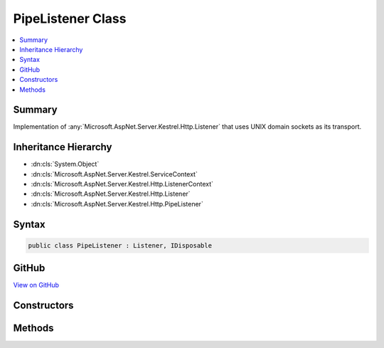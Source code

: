 

PipeListener Class
==================



.. contents:: 
   :local:



Summary
-------

Implementation of :any:`Microsoft.AspNet.Server.Kestrel.Http.Listener` that uses UNIX domain sockets as its transport.





Inheritance Hierarchy
---------------------


* :dn:cls:`System.Object`
* :dn:cls:`Microsoft.AspNet.Server.Kestrel.ServiceContext`
* :dn:cls:`Microsoft.AspNet.Server.Kestrel.Http.ListenerContext`
* :dn:cls:`Microsoft.AspNet.Server.Kestrel.Http.Listener`
* :dn:cls:`Microsoft.AspNet.Server.Kestrel.Http.PipeListener`








Syntax
------

.. code-block:: csharp

   public class PipeListener : Listener, IDisposable





GitHub
------

`View on GitHub <https://github.com/aspnet/apidocs/blob/master/aspnet/kestrelhttpserver/src/Microsoft.AspNet.Server.Kestrel/Http/PipeListener.cs>`_





.. dn:class:: Microsoft.AspNet.Server.Kestrel.Http.PipeListener

Constructors
------------

.. dn:class:: Microsoft.AspNet.Server.Kestrel.Http.PipeListener
    :noindex:
    :hidden:

    
    .. dn:constructor:: Microsoft.AspNet.Server.Kestrel.Http.PipeListener.PipeListener(Microsoft.AspNet.Server.Kestrel.ServiceContext)
    
        
        
        
        :type serviceContext: Microsoft.AspNet.Server.Kestrel.ServiceContext
    
        
        .. code-block:: csharp
    
           public PipeListener(ServiceContext serviceContext)
    

Methods
-------

.. dn:class:: Microsoft.AspNet.Server.Kestrel.Http.PipeListener
    :noindex:
    :hidden:

    
    .. dn:method:: Microsoft.AspNet.Server.Kestrel.Http.PipeListener.CreateListenSocket()
    
        
    
        Creates the socket used to listen for incoming connections
    
        
        :rtype: Microsoft.AspNet.Server.Kestrel.Networking.UvStreamHandle
    
        
        .. code-block:: csharp
    
           protected override UvStreamHandle CreateListenSocket()
    
    .. dn:method:: Microsoft.AspNet.Server.Kestrel.Http.PipeListener.OnConnection(Microsoft.AspNet.Server.Kestrel.Networking.UvStreamHandle, System.Int32)
    
        
    
        Handles an incoming connection
    
        
        
        
        :param listenSocket: Socket being used to listen on
        
        :type listenSocket: Microsoft.AspNet.Server.Kestrel.Networking.UvStreamHandle
        
        
        :param status: Connection status
        
        :type status: System.Int32
    
        
        .. code-block:: csharp
    
           protected override void OnConnection(UvStreamHandle listenSocket, int status)
    

